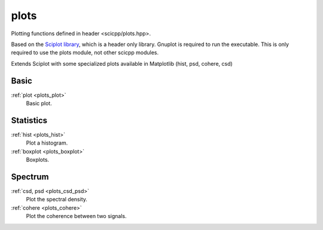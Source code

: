 plots
=============================

Plotting functions defined in header <scicpp/plots.hpp>.

Based on the `Sciplot library <https://sciplot.github.io/>`_, which is a header only library.
Gnuplot is required to run the executable.
This is only required to use the plots module, not other scicpp modules.

Extends Sciplot with some specialized plots available in Matplotlib (hist, psd, cohere, csd)

Basic
----------------

:ref:`plot <plots_plot>`
    Basic plot.

Statistics
----------------

:ref:`hist <plots_hist>`
    Plot a histogram.

:ref:`boxplot <plots_boxplot>`
    Boxplots.

Spectrum
----------------

:ref:`csd, psd <plots_csd_psd>`
    Plot the spectral density.

:ref:`cohere <plots_cohere>`
    Plot the coherence between two signals.